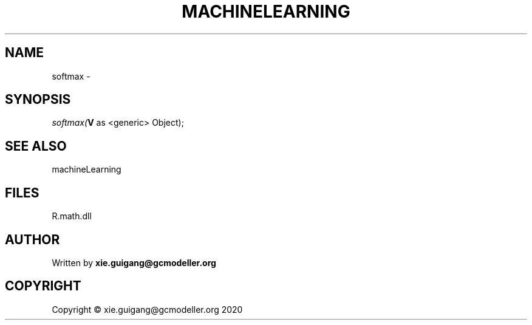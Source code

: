 .\" man page create by R# package system.
.TH MACHINELEARNING 2 2020-07-20 "softmax" "softmax"
.SH NAME
softmax \- 
.SH SYNOPSIS
\fIsoftmax(\fBV\fR as <generic> Object);\fR
.SH SEE ALSO
machineLearning
.SH FILES
.PP
R.math.dll
.PP
.SH AUTHOR
Written by \fBxie.guigang@gcmodeller.org\fR
.SH COPYRIGHT
Copyright © xie.guigang@gcmodeller.org 2020
